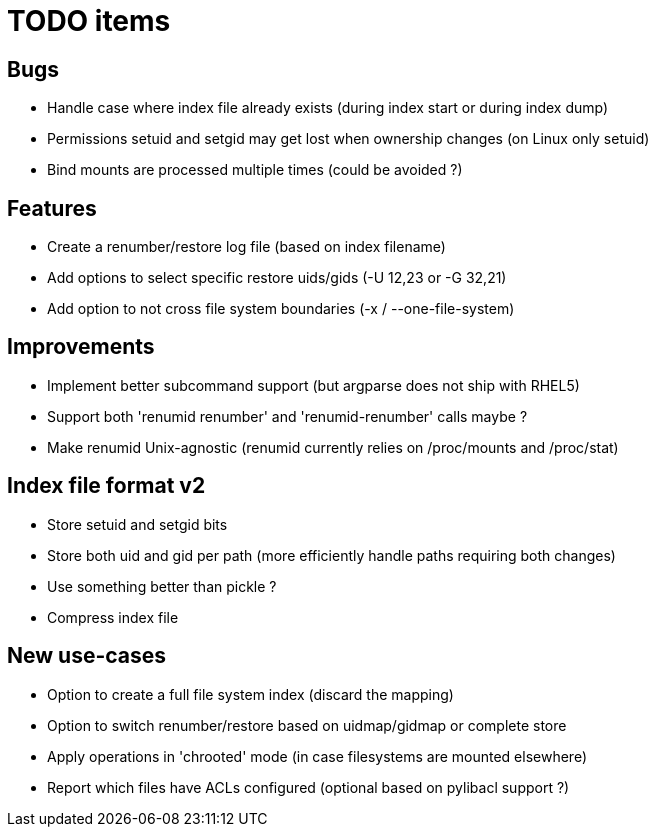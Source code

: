 = TODO items

== Bugs
- Handle case where index file already exists (during index start or during index dump)
- Permissions setuid and setgid may get lost when ownership changes (on Linux only setuid)
- Bind mounts are processed multiple times (could be avoided ?)


== Features
- Create a renumber/restore log file (based on index filename)
- Add options to select specific restore uids/gids (-U 12,23 or -G 32,21)
- Add option to not cross file system boundaries (-x / --one-file-system)


== Improvements
- Implement better subcommand support (but argparse does not ship with RHEL5)
- Support both 'renumid renumber' and 'renumid-renumber' calls maybe ?
- Make renumid Unix-agnostic (renumid currently relies on /proc/mounts and /proc/stat)


== Index file format v2
- Store setuid and setgid bits
- Store both uid and gid per path (more efficiently handle paths requiring both changes)
- Use something better than pickle ?
- Compress index file


== New use-cases
- Option to create a full file system index (discard the mapping)
- Option to switch renumber/restore based on uidmap/gidmap or complete store
- Apply operations in 'chrooted' mode (in case filesystems are mounted elsewhere)
- Report which files have ACLs configured (optional based on pylibacl support ?)
